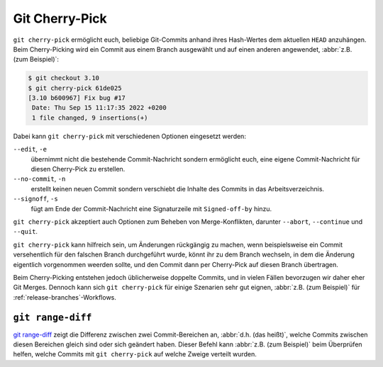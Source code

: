 .. SPDX-FileCopyrightText: 2020 Veit Schiele
..
.. SPDX-License-Identifier: BSD-3-Clause

Git Cherry-Pick
===============

``git cherry-pick`` ermöglicht euch, beliebige Git-Commits anhand ihres
Hash-Wertes dem aktuellen ``HEAD`` anzuhängen. Beim Cherry-Picking wird ein
Commit aus einem Branch ausgewählt und auf einen anderen angewendet, :abbr:`z.B.
(zum Beispiel)`:

.. code-block:: console

   $ git checkout 3.10
   $ git cherry-pick 61de025
   [3.10 b600967] Fix bug #17
    Date: Thu Sep 15 11:17:35 2022 +0200
    1 file changed, 9 insertions(+)

Dabei kann ``git cherry-pick`` mit verschiedenen Optionen eingesetzt werden:

``--edit``, ``-e``
    übernimmt nicht die bestehende Commit-Nachricht sondern ermöglicht euch,
    eine eigene Commit-Nachricht für diesen Cherry-Pick zu erstellen.
``--no-commit``, ``-n``
    erstellt keinen neuen Commit sondern verschiebt die Inhalte des Commits in
    das Arbeitsverzeichnis.
``--signoff``, ``-s``
    fügt am Ende der Commit-Nachricht eine Signaturzeile mit ``Signed-off-by``
    hinzu.

``git cherry-pick`` akzeptiert auch Optionen zum Beheben von Merge-Konflikten,
darunter ``--abort``, ``--continue`` und ``--quit``.

``git cherry-pick`` kann hilfreich sein, um Änderungen rückgängig zu machen,
wenn beispielsweise ein Commit versehentlich für den falschen Branch
durchgeführt wurde, könnt ihr zu dem Branch wechseln, in dem die Änderung
eigentlich vorgenommen weerden sollte, und den Commit dann per Cherry-Pick auf
diesen Branch übertragen.

Beim Cherry-Picking entstehen jedoch üblicherweise doppelte Commits, und in
vielen Fällen bevorzugen wir daher eher Git Merges. Dennoch kann sich ``git
cherry-pick`` für einige Szenarien sehr gut eignen, :abbr:`z.B. (zum Beispiel)`
für :ref:`release-branches`-Workflows.

``git range-diff``
------------------

`git range-diff <https://git-scm.com/docs/git-range-diff>`_ zeigt die Differenz
zwischen zwei Commit-Bereichen an, :abbr:`d.h. (das heißt)`, welche Commits
zwischen diesen Bereichen gleich sind oder sich geändert haben. Dieser Befehl
kann :abbr:`z.B. (zum Beispiel)` beim Überprüfen helfen, welche Commits mit
``git cherry-pick`` auf welche Zweige verteilt wurden.
